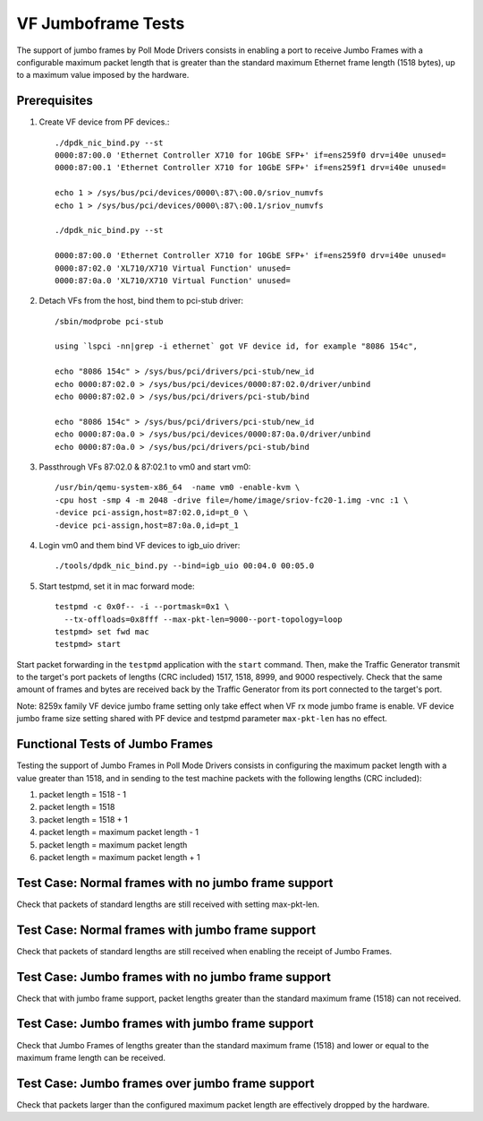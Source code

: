 .. Copyright (c) <2015-2017>, Intel Corporation
   All rights reserved.

   Redistribution and use in source and binary forms, with or without
   modification, are permitted provided that the following conditions
   are met:

   - Redistributions of source code must retain the above copyright
     notice, this list of conditions and the following disclaimer.

   - Redistributions in binary form must reproduce the above copyright
     notice, this list of conditions and the following disclaimer in
     the documentation and/or other materials provided with the
     distribution.

   - Neither the name of Intel Corporation nor the names of its
     contributors may be used to endorse or promote products derived
     from this software without specific prior written permission.

   THIS SOFTWARE IS PROVIDED BY THE COPYRIGHT HOLDERS AND CONTRIBUTORS
   "AS IS" AND ANY EXPRESS OR IMPLIED WARRANTIES, INCLUDING, BUT NOT
   LIMITED TO, THE IMPLIED WARRANTIES OF MERCHANTABILITY AND FITNESS
   FOR A PARTICULAR PURPOSE ARE DISCLAIMED. IN NO EVENT SHALL THE
   COPYRIGHT OWNER OR CONTRIBUTORS BE LIABLE FOR ANY DIRECT, INDIRECT,
   INCIDENTAL, SPECIAL, EXEMPLARY, OR CONSEQUENTIAL DAMAGES
   (INCLUDING, BUT NOT LIMITED TO, PROCUREMENT OF SUBSTITUTE GOODS OR
   SERVICES; LOSS OF USE, DATA, OR PROFITS; OR BUSINESS INTERRUPTION)
   HOWEVER CAUSED AND ON ANY THEORY OF LIABILITY, WHETHER IN CONTRACT,
   STRICT LIABILITY, OR TORT (INCLUDING NEGLIGENCE OR OTHERWISE)
   ARISING IN ANY WAY OUT OF THE USE OF THIS SOFTWARE, EVEN IF ADVISED
   OF THE POSSIBILITY OF SUCH DAMAGE.


===================
VF Jumboframe Tests
===================

The support of jumbo frames by Poll Mode Drivers consists in enabling a port
to receive Jumbo Frames with a configurable maximum packet length that is
greater than the standard maximum Ethernet frame length (1518 bytes), up to
a maximum value imposed by the hardware.


Prerequisites
=============
1. Create VF device from PF devices.::

      ./dpdk_nic_bind.py --st
      0000:87:00.0 'Ethernet Controller X710 for 10GbE SFP+' if=ens259f0 drv=i40e unused=
      0000:87:00.1 'Ethernet Controller X710 for 10GbE SFP+' if=ens259f1 drv=i40e unused=

      echo 1 > /sys/bus/pci/devices/0000\:87\:00.0/sriov_numvfs
      echo 1 > /sys/bus/pci/devices/0000\:87\:00.1/sriov_numvfs

      ./dpdk_nic_bind.py --st

      0000:87:00.0 'Ethernet Controller X710 for 10GbE SFP+' if=ens259f0 drv=i40e unused=
      0000:87:02.0 'XL710/X710 Virtual Function' unused=
      0000:87:0a.0 'XL710/X710 Virtual Function' unused=

2. Detach VFs from the host, bind them to pci-stub driver::

      /sbin/modprobe pci-stub

      using `lspci -nn|grep -i ethernet` got VF device id, for example "8086 154c",

      echo "8086 154c" > /sys/bus/pci/drivers/pci-stub/new_id
      echo 0000:87:02.0 > /sys/bus/pci/devices/0000:87:02.0/driver/unbind
      echo 0000:87:02.0 > /sys/bus/pci/drivers/pci-stub/bind

      echo "8086 154c" > /sys/bus/pci/drivers/pci-stub/new_id
      echo 0000:87:0a.0 > /sys/bus/pci/devices/0000:87:0a.0/driver/unbind
      echo 0000:87:0a.0 > /sys/bus/pci/drivers/pci-stub/bind

3. Passthrough VFs 87:02.0 & 87:02.1 to vm0 and start vm0::

      /usr/bin/qemu-system-x86_64  -name vm0 -enable-kvm \
      -cpu host -smp 4 -m 2048 -drive file=/home/image/sriov-fc20-1.img -vnc :1 \
      -device pci-assign,host=87:02.0,id=pt_0 \
      -device pci-assign,host=87:0a.0,id=pt_1

4. Login vm0 and them bind VF devices to igb_uio driver::

      ./tools/dpdk_nic_bind.py --bind=igb_uio 00:04.0 00:05.0

5. Start testpmd, set it in mac forward mode::

      testpmd -c 0x0f-- -i --portmask=0x1 \
        --tx-offloads=0x8fff --max-pkt-len=9000--port-topology=loop
      testpmd> set fwd mac
      testpmd> start

Start packet forwarding in the ``testpmd`` application with the ``start``
command. Then, make the Traffic Generator transmit to the target's port
packets of lengths (CRC included) 1517, 1518, 8999, and 9000 respectively.
Check that the same amount of frames and bytes are received back by the
Traffic Generator from its port connected to the target's port.

Note: 8259x family VF device jumbo frame setting only take effect when
VF rx mode jumbo frame is enable. VF device jumbo frame size setting shared
with PF device and testpmd parameter ``max-pkt-len`` has no effect.

Functional Tests of Jumbo Frames
================================

Testing the support of Jumbo Frames in Poll Mode Drivers consists in
configuring the maximum packet length with a value greater than 1518, and in
sending to the test machine packets with the following lengths (CRC included):

#. packet length = 1518 - 1

#. packet length = 1518

#. packet length = 1518 + 1

#. packet length = maximum packet length - 1

#. packet length = maximum packet length

#. packet length = maximum packet length + 1


Test Case: Normal frames with no jumbo frame support
====================================================

Check that packets of standard lengths are still received with setting
max-pkt-len.

Test Case: Normal frames with jumbo frame support
=================================================

Check that packets of standard lengths are still received when enabling the
receipt of Jumbo Frames.

Test Case: Jumbo frames with no jumbo frame support
====================================================

Check that with jumbo frame support, packet lengths greater than the standard
maximum frame (1518) can not received.

Test Case: Jumbo frames with jumbo frame support
================================================

Check that Jumbo Frames of lengths greater than the standard maximum frame
(1518) and lower or equal to the maximum frame length can be received.

Test Case: Jumbo frames over jumbo frame support
================================================

Check that packets larger than the configured maximum packet length are
effectively dropped by the hardware.
